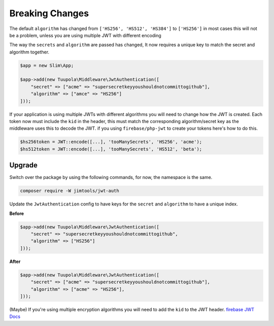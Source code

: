 =================
Breaking Changes
=================

The default ``algorithm`` has changed from ``['HS256', 'HS512', 'HS384']`` to ``['HS256']`` in most cases this will not
be a problem, unless you are using multiple JWT with different encoding

The way the ``secrets`` and ``algorithm`` are passed has changed, It now requires a unique key to match the secret and
algorithm together.

.. code-block:: php

  $app = new Slim\App;

  $app->add(new Tuupola\Middleware\JwtAuthentication([
      "secret" => ["acme" => "supersecretkeyyoushouldnotcommittogithub"],
      "algorithm" => ["amce" => "HS256"]
  ]));

If your application is using multiple JWTs with different algorithms you will need to change how the JWT is created.
Each token now must include the ``kid`` in the header, this must match the corresponding algorithm/secret key as the
middleware uses this to decode the JWT. if you using ``firebase/php-jwt`` to create your tokens here's how to do this.

.. code-block:: php

  $hs256token = JWT::encode([...], 'tooManySecrets', 'HS256', 'acme');
  $hs512token = JWT::encode([...], 'tooManySecrets', 'HS512', 'beta');

Upgrade
=======

Switch over the package by using the following commands, for now, the namespace is the same.

.. code-block:: bash

  composer require -W jimtools/jwt-auth

Update the ``JwtAuthentication`` config to have keys for the ``secret`` and ``algorithm`` to have a unique index.

**Before**

.. code-block:: php

  $app->add(new Tuupola\Middleware\JwtAuthentication([
      "secret" => "supersecretkeyyoushouldnotcommittogithub",
      "algorithm" => ["HS256"]
  ]));

**After**

.. code-block:: php

  $app->add(new Tuupola\Middleware\JwtAuthentication([
      "secret" => ["acme" => "supersecretkeyyoushouldnotcommittogithub"],
      "algorithm" => ["acme" => "HS256"],
  ]));

(Maybe) If you're using multiple encryption algorithms you will need to add the ``kid`` to the JWT header.
`firebase JWT Docs <https://github.com/firebase/php-jwt#example-with-multiple-keys>`_

